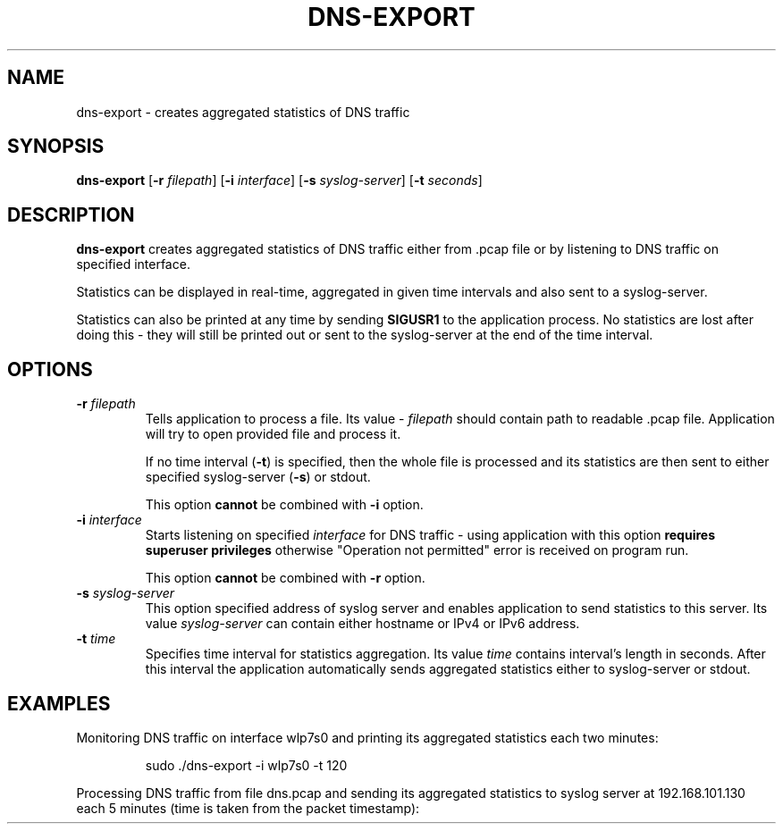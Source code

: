 .TH DNS-EXPORT 1

.SH NAME
dns-export \- creates aggregated statistics of DNS traffic


.SH SYNOPSIS
.B dns-export
[\fB\-r\fR \fIfilepath\fR]
[\fB\-i\fR \fIinterface\fR]
[\fB\-s\fR \fIsyslog-server\fR]
[\fB\-t\fR \fIseconds\fR]


.SH DESCRIPTION
.B dns-export
creates aggregated statistics of DNS traffic either from .pcap file or by
listening to DNS traffic on specified interface.

Statistics can be displayed in real-time, aggregated in given time intervals and
also sent to a syslog-server.

Statistics can also be printed at any time by sending \fBSIGUSR1\fR to the
application process. No statistics are lost after doing this - they will still
be printed out or sent to the syslog-server at the end of the time interval.


.SH OPTIONS
.TP
.BR \-r " " \fIfilepath\fR
Tells application to process a file. Its value - \fIfilepath\fR should contain
path to readable .pcap file. Application will try to open provided file and
process it.

If no time interval (\fB\-t\fR) is specified, then the whole file is processed
and its statistics are then sent to either specified syslog-server (\fB\-s\fR)
or stdout.

This option \fBcannot\fR be combined with \fB\-i\fR option.

.TP
.BR \-i " " \fIinterface\fR
Starts listening on specified \fIinterface\fR for DNS traffic - using application with
this option \fBrequires superuser privileges\fR otherwise "Operation not
permitted" error is received on program run.

This option \fBcannot\fR be combined with \fB\-r\fR option.

.TP
.BR \-s " " \fIsyslog-server\fR
This option specified address of syslog server and enables application to send
statistics to this server. Its value \fIsyslog-server\fR can contain either
hostname or IPv4 or IPv6 address.

.TP
.BR \-t " " \fItime\fR
Specifies time interval for statistics aggregation. Its value \fItime\fR contains
interval's length in seconds. After this interval the application automatically
sends aggregated statistics either to syslog-server or stdout.


.SH EXAMPLES
Monitoring DNS traffic on interface wlp7s0 and printing its aggregated
statistics each two minutes:
.PP
.nf
.RS
sudo ./dns-export -i wlp7s0 -t 120
.RE
.fi
.PP

Processing DNS traffic from file dns.pcap and sending its aggregated statistics
to syslog server at 192.168.101.130 each 5 minutes (time is taken from the packet
timestamp):
.PP
.nf
.RS
./dns-export -r ./dns.pcap -s 192.168.101.130 -t 300
.RE
.fi
.PP
